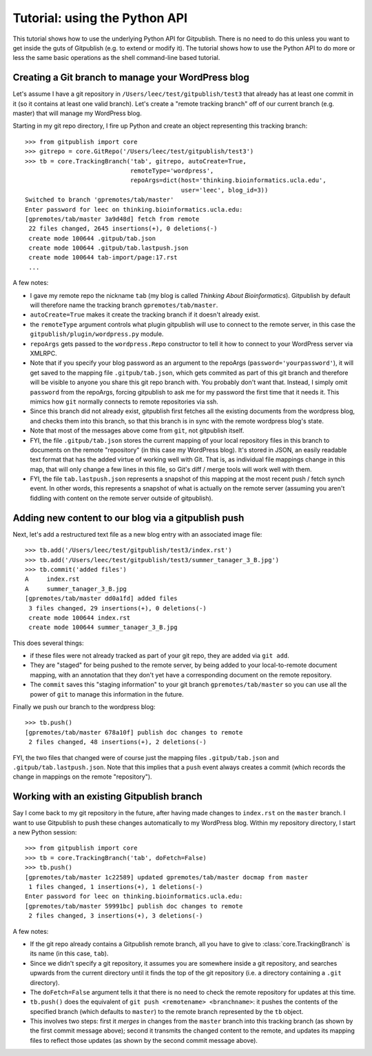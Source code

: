 
==============================
Tutorial: using the Python API
==============================

This tutorial shows how to use the underlying Python API for Gitpublish.
There is no need to do this unless you want to get inside the
guts of Gitpublish (e.g. to extend or modify it).
The tutorial shows how to use the Python API to do more or less
the same basic operations as the shell command-line based tutorial.

Creating a Git branch to manage your WordPress blog
---------------------------------------------------

Let's assume I have a git repository in ``/Users/leec/test/gitpublish/test3``
that already has at least one commit in it (so it contains at least one
valid branch).  Let's create a "remote tracking branch" off of our current
branch (e.g. master) that will manage my WordPress blog.

Starting in my git repo directory, I fire up Python and create an
object representing this tracking branch::

  >>> from gitpublish import core
  >>> gitrepo = core.GitRepo('/Users/leec/test/gitpublish/test3')
  >>> tb = core.TrackingBranch('tab', gitrepo, autoCreate=True, 
                               remoteType='wordpress',
                               repoArgs=dict(host='thinking.bioinformatics.ucla.edu',
                                             user='leec', blog_id=3))
  Switched to branch 'gpremotes/tab/master'
  Enter password for leec on thinking.bioinformatics.ucla.edu:
  [gpremotes/tab/master 3a9d48d] fetch from remote
   22 files changed, 2645 insertions(+), 0 deletions(-)
   create mode 100644 .gitpub/tab.json
   create mode 100644 .gitpub/tab.lastpush.json
   create mode 100644 tab-import/page:17.rst
   ...

A few notes:

* I gave my remote repo the nickname ``tab`` (my blog is called
  *Thinking About Bioinformatics*).  Gitpublish by default
  will therefore name the tracking branch ``gpremotes/tab/master``.

* ``autoCreate=True`` makes it create the tracking branch if it
  doesn't already exist.

* the ``remoteType`` argument controls what plugin gitpublish
  will use to connect to the remote server, in this case
  the ``gitpublish/plugin/wordpress.py`` module.

* ``repoArgs`` gets passed to the ``wordpress.Repo`` constructor
  to tell it how to connect to your WordPress server via XMLRPC.

* Note that if you specify your blog password as an argument
  to the repoArgs (``password='yourpassword'``), it will get
  saved to the mapping file ``.gitpub/tab.json``, which gets
  commited as part of this git branch and therefore will be
  visible to anyone you share this git repo branch with.
  You probably don't want that.
  Instead, I simply omit ``password`` from the repoArgs, forcing
  gitpublish to ask me for my password the first time that
  it needs it.  This mimics how ``git`` normally connects to
  remote repositories via ssh.

* Since this branch did not already exist, gitpublish
  first fetches all the existing documents from the wordpress blog,
  and checks them into this branch, so that this branch is in
  sync with the remote wordpress blog's state.

* Note that most of the messages above come from ``git``, not gitpublish
  itself.

* FYI, the file ``.gitpub/tab.json`` stores the current mapping of
  your local repository files in this branch to documents on the remote
  "repository" (in this case my WordPress blog).  It's stored in
  JSON, an easily readable text format that has the added virtue
  of working well with Git.  That is, as individual file mappings
  change in this map, that will only change a few lines in this
  file, so Git's diff / merge tools will work well with them.

* FYI, the file ``tab.lastpush.json`` represents a snapshot of this
  mapping at the most recent push / fetch synch event.  In
  other words, this represents a snapshot of what is actually
  on the remote server (assuming you aren't fiddling with content on
  the remote server outside of gitpublish).

Adding new content to our blog via a gitpublish push
----------------------------------------------------

Next, let's add a restructured text file as a new blog entry with
an associated image file::

  >>> tb.add('/Users/leec/test/gitpublish/test3/index.rst')
  >>> tb.add('/Users/leec/test/gitpublish/test3/summer_tanager_3_B.jpg')
  >>> tb.commit('added files')
  A	index.rst
  A	summer_tanager_3_B.jpg
  [gpremotes/tab/master dd0a1fd] added files
   3 files changed, 29 insertions(+), 0 deletions(-)
   create mode 100644 index.rst
   create mode 100644 summer_tanager_3_B.jpg

This does several things:

* if these files were not already tracked as part of your git repo,
  they are added via ``git add``.

* They are "staged" for being pushed to the remote server, by 
  being added to your local-to-remote document mapping, with
  an annotation that they don't yet have a corresponding document
  on the remote repository.

* The ``commit`` saves this "staging information" to your git branch
  ``gpremotes/tab/master`` so you can use all the power of ``git`` to
  manage this information in the future.

Finally we push our branch to the wordpress blog::

  >>> tb.push()
  [gpremotes/tab/master 678a10f] publish doc changes to remote
   2 files changed, 48 insertions(+), 2 deletions(-)

FYI, the two files that changed were of course just the mapping
files ``.gitpub/tab.json`` and ``.gitpub/tab.lastpush.json``.  Note
that this implies that a ``push`` event always creates a commit
(which records the change in mappings on the remote "repository").

Working with an existing Gitpublish branch
------------------------------------------

Say I come back to my git repository in the future, after having
made changes to ``index.rst`` on the ``master`` branch.  I want
to use Gitpublish to push these changes automatically to my 
WordPress blog.  Within my repository directory,
I start a new Python session::

   >>> from gitpublish import core
   >>> tb = core.TrackingBranch('tab', doFetch=False)
   >>> tb.push()
   [gpremotes/tab/master 1c22589] updated gpremotes/tab/master docmap from master
    1 files changed, 1 insertions(+), 1 deletions(-)
   Enter password for leec on thinking.bioinformatics.ucla.edu:
   [gpremotes/tab/master 59991bc] publish doc changes to remote
    2 files changed, 3 insertions(+), 3 deletions(-)

A few notes:

* If the git repo already contains a Gitpublish remote branch,
  all you have to give to :class:`core.TrackingBranch` is its
  name (in this case, ``tab``).

* Since we didn't specify a git repository, it assumes
  you are somewhere inside a git repository, and searches upwards
  from the current directory until it finds the top of the git
  repository (i.e. a directory containing a ``.git`` directory).

* The ``doFetch=False`` argument tells it that there is no need
  to check the remote repository for updates at this time.

* ``tb.push()`` does the equivalent of 
  ``git push <remotename> <branchname>``: it pushes
  the contents of the specified branch (which defaults to ``master``)
  to the remote branch represented by the ``tb`` object.

* This involves two steps: first it *merges* in changes from
  the ``master`` branch into this tracking branch (as shown
  by the first commit message above); second it transmits
  the changed content to the remote, and updates its mapping files
  to reflect those updates (as shown by the second commit message
  above).


  